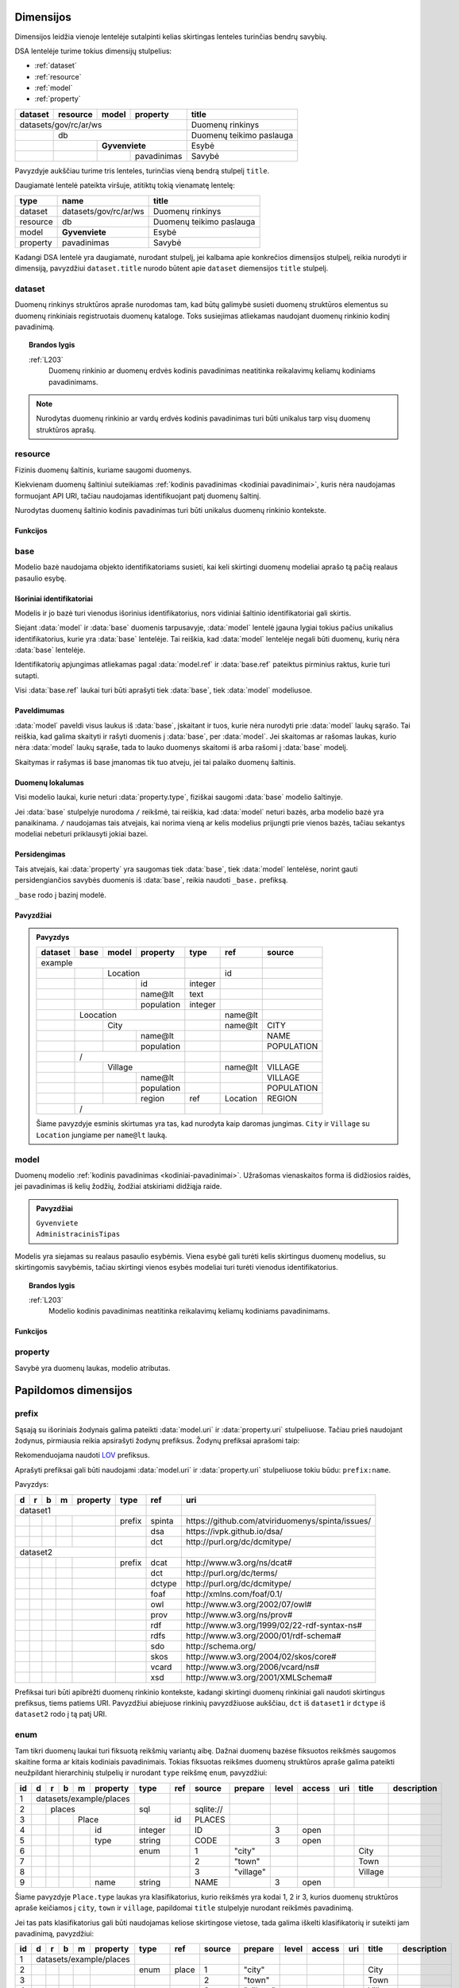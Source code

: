.. default-role:: literal
.. _dimensijos:

Dimensijos
##########

Dimensijos leidžia vienoje lentelėje sutalpinti kelias skirtingas lenteles
turinčias bendrų savybių.

DSA lentelėje turime tokius dimensijų stulpelius:

- :ref:`dataset`
- :ref:`resource`
- :ref:`model`
- :ref:`property`

======= ======== ===== ============= ============================== 
dataset resource model property      title                         
======= ======== ===== ============= ============================== 
datasets/gov/rc/ar/ws                Duomenų rinkinys
------------------------------------ ------------------------------ 
\       db                           Duomenų teikimo paslauga
------- ---------------------------- ------------------------------ 
\                **Gyvenviete**      Esybė
------- -------- ------------------- ------------------------------ 
\                      pavadinimas   Savybė
======= ======== ===== ============= ============================== 

Pavyzdyje aukščiau turime tris lenteles, turinčias vieną bendrą stulpelį
`title`.

Daugiamatė lentelė pateikta viršuje, atitiktų tokią vienamatę lentelę:

========== ===================== ============================== 
type       name                  title  
========== ===================== ============================== 
dataset    datasets/gov/rc/ar/ws Duomenų rinkinys
resource   db                    Duomenų teikimo paslauga
model      **Gyvenviete**        Esybė
property   pavadinimas           Savybė
========== ===================== ============================== 

Kadangi DSA lentelė yra daugiamatė, nurodant stulpelį, jei kalbama apie
konkrečios dimensijos stulpelį, reikia nurodyti ir dimensiją, pavyzdžiui
`dataset.title` nurodo būtent apie `dataset` diemensijos `title` stulpelį.



.. _dataset:

dataset
*******

.. module:: dataset

Duomenų rinkinys struktūros apraše nurodomas tam, kad būtų galimybė susieti
duomenų struktūros elementus su duomenų rinkiniais registruotais duomenų
kataloge. Toks susiejimas atliekamas naudojant duomenų rinkinio kodinį
pavadinimą.

.. topic:: Brandos lygis

    :ref:`L203`
        Duomenų rinkinio ar duomenų erdvės kodinis pavadinimas neatitinka
        reikalavimų keliamų kodiniams pavadinimams.

.. note::

    Nurodytas duomenų rinkinio ar vardų erdvės kodinis pavadinimas turi būti
    unikalus tarp visų duomenų struktūros aprašų.

.. seealso::

    | :ref:`ns`
    | :ref:`kodiniai-pavadinimai`

.. data:: id

    Duomenų rinkinio arba duomenų erdvės unikalus identifikatorius.

.. data:: type

    Jei nenurodyta, pagal nutylėjimą naudojama `dataset` reikšmė, kuri nurodo
    duomenų rinkinio kodinį pavadinimą nurodyta :term:`duomenų kataloge
    <duomenų katalogas>`.

    Galimos reikšmės:

    ns
        Vardų erdvė.

    dataset
        Duomenų rinkinys.

    .. admonition:: Pavyzdys

        ======= ======== ===== ============= ==== ================ 
        dataset resource model property      type title           
        ======= ======== ===== ============= ==== ================ 
        datasets/gov/rc                      ns   Registrų centras
        ------------------------------------ ---- ---------------- 
        datasets/gov/rc/ar                   ns   Adresų registras
        ------------------------------------ ---- ---------------- 
        datasets/gov/rc/ar/ws                     Duomenų teikimo paslauga
        ==================================== ==== ================ 

.. data:: ref

    Duomenų rinkinio identifikatorius duomenų kataloge. Alternatyviai, galima
    naudoti :data:`dataset.source`.

    Nenaudojamas jei :data:`dataset.type` yra `ns`.

.. data:: source

    Nuoroda į duomenų rinkinio puslapį duomenų kataloge.

    Nenaudojama, jei `dataset.type` yra `ns`.

.. data:: prepare

    Nenaudojama.

.. data:: level

    Nenaudojamas.

    Duomenų rinkinio brandos lygis yra išskaičiuojamas iš :data:`model.level`
    ir :data:`property.level`.

.. data:: access

    Prieigos lygis, naudojamas pagal nutylėjimą viesiems šios vardų erdvės
    elementams.

.. data:: title

    Duomenų rinkinio ar vardų erdvės pavadinimas.

.. data:: description

    Duomenų rinkinio ar vardų erdvės aprašymas.

.. _resource:

resource
********

.. module:: resource

Fizinis duomenų šaltinis, kuriame saugomi duomenys.

Kiekvienam duomenų šaltiniui suteikiamas :ref:`kodinis pavadinimas <kodiniai
pavadinimai>`, kuris nėra naudojamas formuojant API URI, tačiau naudojamas
identifikuojant patį duomenų šaltinį.

Nurodytas duomenų šaltinio kodinis pavadinimas turi būti unikalus duomenų
rinkinio kontekste.

.. seealso::

    :ref:`duomenu-saltiniai`

.. data:: id

    Duomenų šaltinio unikalus identifikatorius.

.. data:: type

    Duomenų šaltinio tipas. Galimos reikšmės:

    ========= ============================
    `sql`     Reliacinės duomenų bazės
    `csv`     CSV lentelės
    `json`    JSON resursai
    `xml`     XML resursai
    `wsdl`    WSDL resursai
    `soap`    SOAP resursai
    ========= ============================

.. data:: ref

    Identifikatorius, naudojamas konfiguracijoje, kurioje pateikiamas pilnas
    resurso adresas ir kiti parametrai, tokie kaip slaptažodžiai ar
    prisijungimo vardai.

    Alternatyviai resurso pilną adresą galima nurodyti :data:`resource.source`
    stulpelyje.

.. data:: source

    Pilnas resurso adresas URI formatu.

    .. warning::

        Jei duomenų šaltinis reikalauja naudotojo vardo ir slaptažodžio,
        rekomenduojama nerodyti URI struktūros apraše, vietoj to prisijungimo
        duomenis prie šaltinio pateikti atskirame konfigūraciniame faile,
        naudojant :data:`resource.ref` stulpelį.

    **dialect** [ `+` **driver** ] `://` [ **user** `:` **password** `@` ]
    **host** [ `:` **port** ] `/` **path** [ `?` **params** ]

    dialect
        Duomenų šaltinio dialektas arba protokolas, kuriuo teikiami duomenys,
        galimi variantai:

        ================ ===========================
        `postgresql`     PostgreSQL duomenų bazė.
        `mysql`          MySQL duomenų bazė.
        `mariadb`        MariaDB duomenų bazė.
        `sqlite`         SQLite duomenų bazė.
        `oracle`         Oracle duomenų bazė.
        `mssql`          Microsoft SQL Server duomenų bazė.
        `http`, `https`  Duomenų failas publikuojamas HTTP protokolu.
        ================ ===========================

    driver
        Priklauso nuo **dialect** ir nuo naudojamo duomenų agento.

    user
        Duomenų šaltinio naudotojo vardas, jei duomenų šaltinis to reikalauja.

    password
        Duomenų šaltinio slaptažodis, jei duomenų šaltinis to reikalauja.

    host
        Duomenų šaltinio serverio adresas, jei duomenų šaltinis yra
        nuotoliniame serveryje.

    port
        Nuotolinio serverio prievado numeris.

    path
        Duomenų bazės pavadinimas arba kelias iki duomenų failo.

    params
        Papildomi parametrai, priklauso nuo naudojamo **driver**.


.. data:: level

    Duomenų šaltinio :ref:`brandos lygis <level>`, vertinant tik pagal formatą,
    nežiūrint į šaltinyje esančių duomenų turinį.

.. data:: access

    Duomenų šaltinio :ref:`prieigos lygis <access>`.

    Pildyti neprivaloma, jei nurodytas, tada visoms žemesnio lygio dimensijoms,
    pagal nutylėjimą taikomas nurodytas šaltinio prieigos lygis.

.. data:: title

    Duomenų šaltinio pavadinimas.

.. data:: description

    Duomenų šaltinio aprašymas.


Funkcijos
=========

.. module:: resource

.. function:: http(method="GET", body="form")

    Papildomi parametrai, reikaling konstruojant HTTP užklausas.

    **Argumentai**

    method (vardinis)
        HTTP `methodas <mdn-http-methods_>`_.

    body (vardinis)
        HTTP užklausos perduodamų duomenų formatas.

        Galimi variantai:

        ======= =============
        `json`  Duomenys perduodami JSON formatu.
        `xml`   Duomenys perduodami XML formatu.
        `form`  Duomenys perduodami `application/x-www-form-urlencoded` arba
                `multipart/form-data` (jei formoje pateikiami failai) formatu.
        ======= =============

    .. admonition:: Pavyzdys

        ========== ===== ====== ====================== ========
        resource   type  ref    source                 prepare
        ========== ===== ====== ====================== ========
        resource1  json         \https://example.com/  
        \          param name1  NAME1                  `query("value1")`
        \                name2  NAME2                  `query("value2")`
        ========== ===== ====== ====================== ========

        Bus konstruojamas toks URI:

        .. code-block:: uri

            https://example.com/?NAME1=value1&NAME2=value2




.. _base:

base
****

.. module:: base

Modelio bazė naudojama objekto identifikatoriams susieti, kai keli skirtingi
duomenų modeliai aprašo tą pačią realaus pasaulio esybę.

.. data:: ref

    :data:`model.property` reikšmė, kurios pagalba :data:`model` objektai
    siejami su :data:`base` objektais. Jei susiejimas pagal vieną :data:`model.property`
    yra neįmanomas, galima nurodyti kelis :data:`model.property` pavadinimus
    atskirtus kableliu.

    Galima naudoti tik tuos :data:`model.property`, kurie neturi nurodyto
    :data:`property.type`, kas reiškia, kad toks pat laukas turi būti tiek
    :data:`base`, tiek :data:`model` laukų sąraše.

    Tais atvejais, kai :data:`base.ref` rodo į modelio lauką, kuris turi tipą,
    tada :data:`base.level` negali būti didesnis nei `3`, kadangi jei modelio
    laukas turi tipą, tai reiškia, kad jo duomenys nesutampa su bazės
    duomenimis ir todėl jungimas negali būti daromas.

.. data:: level

    :ref:`Brandos lygis <level>`, nurodantis modelio susiejamumą su nurodytu
    baziniu modeliu. Plačiau žiūrėti :ref:`Ryšiai tarp modelių | Brandos lygis
    <ref-level>`.

    Jei brandos lygis yra žemesnis nei `3`, tada identifikatorių siejimas nėra
    atliekamas, tokiu būdu tiesiog nurodomas semantinis susiejimas metaduomenų,
    o ne duomenų lygmenyje.

.. data:: access

    Nenaudojamas.


Išoriniai identifikatoriai
==========================

Modelis ir jo bazė turi vienodus išorinius identifikatorius, nors vidiniai
šaltinio identifikatoriai gali skirtis.

Siejant :data:`model` ir :data:`base` duomenis tarpusavyje, :data:`model`
lentelė įgauna lygiai tokius pačius unikalius identifikatorius, kurie yra
:data:`base` lentelėje. Tai reiškia, kad :data:`model` lentelėje negali būti
duomenų, kurių nėra :data:`base` lentelėje.

Identifikatorių apjungimas atliekamas pagal :data:`model.ref` ir
:data:`base.ref` pateiktus pirminius raktus, kurie turi sutapti.

Visi :data:`base.ref` laukai turi būti aprašyti tiek :data:`base`, tiek
:data:`model` modeliusoe.


Paveldimumas
============

:data:`model` paveldi visus laukus iš :data:`base`, įskaitant ir tuos, kurie
nėra nurodyti prie :data:`model` laukų sąrašo. Tai reiškia, kad galima skaityti
ir rašyti duomenis į :data:`base`, per :data:`model`. Jei skaitomas ar rašomas
laukas, kurio nėra :data:`model` laukų sąraše, tada to lauko duomenys skaitomi
iš arba rašomi į :data:`base` modelį.

Skaitymas ir rašymas iš base įmanomas tik tuo atveju, jei tai palaiko duomenų
šaltinis.


Duomenų lokalumas
=================

Visi modelio laukai, kurie neturi :data:`property.type`, fiziškai saugomi
:data:`base` modelio šaltinyje.

Jei :data:`base` stulpelyje nurodoma `/` reikšmė, tai reiškia, kad
:data:`model` neturi bazės, arba modelio bazė yra panaikinama. `/` naudojamas
tais atvejais, kai norima vieną ar kelis modelius prijungti prie vienos bazės,
tačiau sekantys modeliai nebeturi priklausyti jokiai bazei.

Persidengimas
=============

Tais atvejais, kai :data:`property` yra saugomas tiek :data:`base`, tiek
:data:`model` lentelėse, norint gauti persidengiančios savybės duomenis iš
:data:`base`, reikia naudoti `_base.` prefiksą.

`_base` rodo į bazinį modelė.


Pavyzdžiai
==========

.. admonition:: Pavyzdys

    ======== ===== ====== =========== ========= ========= ==================
    dataset  base  model  property    type      ref       source
    ======== ===== ====== =========== ========= ========= ==================
    example                                                           
    --------------------------------- --------- --------- ------------------
    \              Location                     id       
    -------- ----- ------------------ --------- --------- ------------------
    \                     id          integer
    \                     name\@lt    text
    \                     population  integer
    \        Loocation                          name\@lt 
    -------- ------------------------ --------- --------- ------------------
    \              City                         name\@lt  CITY
    -------- ----- ------------------ --------- --------- ------------------
    \                     name\@lt                        NAME
    \                     population                      POPULATION
    \        /
    -------- ------------------------ --------- --------- ------------------
    \              Village                      name\@lt  VILLAGE
    -------- ----- ------------------ --------- --------- ------------------
    \                     name\@lt                        VILLAGE
    \                     population                      POPULATION
    \                     region      ref       Location  REGION
    \        /
    ======== ======================== ========= ========= ==================

    Šiame pavyzdyje esminis skirtumas yra tas, kad nurodyta kaip daromas jungimas.
    `City` ir `Village` su `Location` jungiame per `name\@lt` lauką.


.. .. _duomenų-modelis:
.. _model:

model
*****

.. module:: model

Duomenų modelio :ref:`kodinis pavadinimas <kodiniai-pavadinimai>`. Užrašomas
vienaskaitos forma iš didžiosios raidės, jei pavadinimas iš kelių žodžių,
žodžiai atskiriami didžiąja raide.

.. admonition:: Pavyzdžiai

    | `Gyvenviete`
    | `AdministracinisTipas`

Modelis yra siejamas su realaus pasaulio esybėmis. Viena esybė gali turėti
kelis skirtingus duomenų modelius, su skirtingomis savybėmis, tačiau skirtingi
vienos esybės modeliai turi turėti vienodus identifikatorius.

.. topic:: Brandos lygis

    :ref:`L203`
        Modelio kodinis pavadinimas neatitinka reikalavimų keliamų kodiniams
        pavadinimams.

.. data:: type

    .. versionchanged:: 0.2

        Nuo 0.2 versijos nurodo modelio bazę.

    Nurodo modelio bazę arba esybę, kurios pagalba skirtingiems modeliams
    suteikiami vienodi identifikatoriai.

    Jei nurodyta modelio bazė, :data:`model.ref` nurodytas pirminis raktas turi
    sutapti su bazinio modelio pirminiu raktu.

    Taip pat turi sutapti ir modelio savybės su baziniu modeliu. Tačiau modelis
    gali turėti ir papildomų savybių, kurių nėra baziniame modelyje.
    Vienintelis privalomas reikalavimas yra pirminio rakto susiejimas, kad
    modelis ir bazinis modelis turėtu vienodus identifikatorius.

    .. topic:: Brandos lygis

        :ref:`L103`
            Modelis yra susietas su bazinio registro esybe metaduomenų
            lygmeniu, tačiau nėra tokio identifikatoriaus kuris leistu susieti
            ir pačius duomenis.

        :ref:`L209`
            Modelis nėra susietas su baziniame registre apibrėžta esybe.

    .. admonition:: Pavyzdys

        **Duomenų modelis**

        .. mermaid::
        
           classDiagram
        
             class ns1Gyvenviete["ns1:Gyvenviete"]
             class ns2Gyvenviete["ns2:Gyvenviete"]
             class Location["locn:Location"] {
               + code: integer [1..1]
               + name: text [1..1]
             }
             ns1Gyvenviete --|> Location
             ns2Gyvenviete --|> Location

        |

        **Struktūros aprašas**

        ======= ===== ======== ================== ====
        dataset model property type               ref
        ======= ===== ======== ================== ====
        locn                                     
        ---------------------- ------------------ ----
        \       **Location**                      code
        ------- -------------- ------------------ ----
        \             code     integer           
        \             name\@en string            
        ns1                                      
        ---------------------- ------------------ ----
        \       **Gyvenviete** **/locn/Location** code
        ------- -------------- ------------------ ----
        \             code     integer           
        \             name\@lt string            
        ns2                                      
        ---------------------- ------------------ ----
        \       **Gyvenviete** **/locn/Location** code
        ------- -------------- ------------------ ----
        \             code     integer           
        \             name\@lt string            
        ======= ===== ======== ================== ====

        Pavyzdyje turime tris modelius iš skirtingų duomenų rinkinių,
        `ns1:Gyvenviete` ir `ns2:Gyvenviete` nurodo `locn:Location` kaip šių
        modelių bazę, tai reiškia, kad visi trys modeliai realiame pasaulyje
        yra viena esybė, turinti vienodus identifikatorius skirtinguose
        modeliuose.

.. data:: ref

    Kableliu atskirtas sąrašas :data:`model.property` duomenų laukų pavadinimų,
    kurie kartu unikaliai identifikuoja vieną duomenų eilutę (pirminis lentelės
    raktas arba identifikatorius).

    Jei nurodytas :data:`model.type`, pirminis raktas būtinai turi sutapti su
    :data:`model.type` pirminiu raktu.

    Jei modelio objektą unikaliai identifikuoja keli duomenų laukai,
    :data:`model.ref` stulpelyje galima nurodyti kelis duomenų laukus atskirtus
    kableliu.

    .. topic:: Brandos lygis

        :ref:`L003`
            Nenurodytas objekto identifikatorius.

        :ref:`L104`
            Nurodytas objekto identifikatorius nėra unikalus, turi
            pasikartojančių reikšmių.

        :ref:`L204`
            Nurodytas objekto identifikatorius yra unikalus, tačiau
            nepatikimas, kadangi nurodytas duomenų laukas, kuris gali keistis,
            tarkime pavadinimas.

        :ref:`L301`
            Nurodytas objekto identifikatorius yra patikimas, tačiau nėra
            siejamas su globaliu objekto identifikatoriumi.

.. data:: source

    Modelio duomenų šaltinis, vieta ar pavadinimas fiziniame duomenų modelyje.

    Kas įrašoma į šį stulpelį priklauso nuo duomenų šaltinio :data:`resource.type`.

    SQL atveju, tai bus lentelės pavadinimas, XML atveju - XPath išraiška, JSON
    atveju - JSONPath išraiška, skirtingi duomenų šaltiniai gali naudoti
    skirtingą sintaksę vietai (kur fiziškai saugomi duomenys) apibūdinti.

    Jei duomenys publikuojami :ref:`vidinėje saugykloje <internal-backend>`,
    :data:`model.source` pildyti nereikia, kadangi vidinės saugyklos fizinio ir
    loginio modelio pavadinimai yra tokie patys.

    .. topic:: Brandos lygis

        :ref:`L004`
            Nenurodytas modelio duomenų šaltinis :data:`model.source` ir duomenys nėra
            publikuojami :ref:`vidinėje saugykloje <internal-backend>`.

.. data:: prepare

    Formulė skirta duomenų filtravimui ir paruošimui, iš dalies priklauso nuo
    :data:`resource.type`.

    .. seealso::

        | :ref:`formulės`
        | :ref:`duomenų-atranka`


.. data:: level

    Modelio :ref:`brandos lygis <level>`, nusakantis pačio modelio brandos
    lygį, pavyzdžiui ar nurodytas pirminis raktas, ar modelio pavadinimas
    atitinka kodiniams pavadinimams keliamus reikalavimus.

    .. seealso::

        :ref:`ref-level`

.. data:: access

    Modeliui priklausančių laukų :ref:`prieigos lygis <access>`.

    Modelio prieigos lygis yra išskaičiuojamas iš modeliui priskirtų duomenų laukų, imant didžiausią prieigos lygmenį nurodytą prie duomenų lauko. Pavyzdžiui, jei bent vienas duomenų laukas turi aukščiausią `open` prieigos lygmenį, tada ir viso modelio prieigos lygis tampa `open`.

    .. seealso::

        :ref:`access`

.. data:: uri

    Sąsaja su OWL_, RDFS_ ontologijomis ar SKOS_ kontroliuojamais žodynais.

    Jei nenurodyta, generuojamas pavadinimas pagal tokį šabloną:

    `https://data.gov.lt/id/` **dataset** `/` **model**

    .. admonition:: Pavyzdys

        ::

            https://data.gov.lt/id/datasets/gov/rc/ar/ws/Location

    Struktūros apraše galima nurodyti automatiškai generuojamus URI.

    .. admonition:: Pavyzdys

        ======= ===== ================ ================== ==== ============ 
        dataset model property         type               ref  uri        
        ======= ===== ================ ================== ==== ============
        adresai                                                            
        ------------------------------ ------------------ ---- ------------
        \                              prefix             ar   \https://data.gov.lt/id/adresai/
        \       **Location**                              code             
        ------- ---------------------- ------------------ ---- ------------
        \             code             integer                 ar:code     
        \             name\@en         string                  ar:name     
        datasets/gov/ivpk/dp/api                                           
        ------------------------------ ------------------ ---- ------------
        \                              prefix             ar   \https://data.gov.lt/id/adresai/
        \       **Gyvenviete**                            code ar:Location 
        ------- ---------------------- ------------------ ---- ------------
        \             code             integer                 ar:code     
        \             name\@lt         string                  ar:name
        ======= ===== ================ ================== ==== ============

        Šiame pavyzdyje `ar:Location` yra URI, kuris yra automatiškai
        generuojamas `adresai` duomenų rinkinyje.

    .. seealso::

        :ref:`vocab`

.. data:: title

    Trumpas modelio pavadinimas pirmas žodis iš didžiosios raidės, pavadinimo
    gale taško nereikia.

    Pavadinime nereikia kartoti duomenų rinkinio pavadinimo. Modelio
    pavadinimas rašomas duomenų rinkinio kontekste.

.. data:: description

    Modelio aprašymas.

.. data:: property

    Modeliui priklausantis duomenų laukas.


Funkcijos
=========

.. module:: model

.. function:: distinct()

    Jei :data:`model.ref` pirminis raktas nėra unikalus ir norma panaikinti
    besidubliuojančias reikšmes, galima nurodyti `distinct()` funkciją, kuri
    panaidins objktus su besidubliuojančiais pirminiais raktais.

    .. admonition:: Pavyzdys

        Turint tokius duomenis duomenų šaltinyje:

        ========= ==========
        CITY      COUNTRY
        ========= ==========
        Vilnius   Lithuania
        Kaunas    Lithuania
        ========= ==========

        Ir struktūros aprašą, kuriame `COUNTY` aprašytas, kaip atskiras
        modelis:

        ====== =========  ======== ============= ======== ============= ======= ========
        model  property   type     ref           source   prepare       level   access
        ====== =========  ======== ============= ======== ============= ======= ========
        **Country**                name\@en      CITIES   `distinct()`  4      
        ----------------  -------- ------------- -------- ------------- ------- --------
        \      name\@en   string                 COUNTRY                4       open
        **City**                   name\@en      CITIES                 4      
        ----------------  -------- ------------- -------- ------------- ------- --------
        \      name\@en   string                 CITY                   4       open
        \      country    ref      **Country**   COUNTRY                3       open
        ====== =========  ======== ============= ======== ============= ======= ========

        `distinct()` funkcija panaikina besidubliuojančius objektus ir grąžina
        tik vieną šalį.

.. .. _savybė:
.. _property:

property
********

.. module:: property

Savybė yra duomenų laukas, modelio atributas.

.. data:: source

    Duomenų lauko pavadinimas šaltinyje. Prasmė priklauso nuo
    :data:`resource.type`.

.. data:: prepare

    Formulė skirta duomenų tikrinimui ir transformavimui arba statinės reikšmės
    pateikimui.

.. data:: type

    Nurodomas loginis duomenų tipas. Dėl galimų tipų sąrašo žiūrėti
    :ref:`duomenų-tipai`.

    Loginis duomenų tipas yra toks tipas, kurį tikitės gauti publikuojant
    duomenis per API. Loginis tipas gali skirtis nuo duomenų šaltinio tipo.

    Visi duomenų tipai gali turėti tokius parametrus:

    - `required` - nurodo, kad šis duomenų laukas yra privalomas, tai reiškia,
      kad šio duomenų lauko reikšmė visada turi būti pateikta. Pagal nutylėjimą
      visi modelio duomenų laukai yra neprivalomi.

    Kai kurie duomenų tipai, gali turėti konkrečiam duomenų tipui pateikiamus
    papildomus parametrus, tokie parametrai nurodomi skliausteliuose.

    Dupmenų tipų pavyzdžiai:

    - `integer`

    - `integer required`

    - `geometry`

    - `geometry(linestringm, 3345) required`

.. data:: ref

    Priklauso nuo `property.type`, nurodo matavimo vienetus, laiko ar vietos
    tikslumą, :ref:`klasifikatorių <enum>` arba :ref:`ryšį su kitais modeliais
    <ryšiai>`. Ką tiksliai reiškia šis laukas, patikslinta skyrelyje
    :ref:`duomenų-tipai`.

.. data:: level

    Nurodo duomenų lauko brandos lygį. Žiūrėti :ref:`level`.

.. data:: access

    Nurodo prieigos prie duomenų lygį. Žiūrėti skyrių :ref:`access`.

.. data:: uri

    Sąsaja su išoriniu žodynu. Žiūrėti :ref:`vocab`.

.. data:: title

    Duomenų lauko pavadinimas. Šis pavadinimas yra skirtas skaityti žmonėms
    ir bus rodomas duomenų laukų sąrašuose ir antraštėse. Jei nenurodyta, bus
    naudojamas :data:`property` kodinis pavadinimas.

.. data:: description

    Duomenų lauko aprašymas.

.. data:: enum

    Žiūrėti :ref:`enum`.


.. _papildomos-dimensijos:

Papildomos dimensijos
#####################

.. .. _išorinių-žodynų-prefiksai:
.. _prefix:

prefix
******

.. module:: prefix

Sąsają su išoriniais žodynais galima pateikti :data:`model.uri` ir
:data:`property.uri` stulpeliuose. Tačiau prieš naudojant žodynus, pirmiausia
reikia apsirašyti žodynų prefiksus. Žodynų prefiksai aprašomi taip:


.. data:: ref

    Prefikso pavadinimas.

    Rekomenduojama naudoti prefix.cc_ paslaugą URI prefiksų pavadinimams.

.. data:: uri

    Išorinio žodyno URI.

.. data:: title

    Prefikso antraštė.

.. data:: description

    Prefikso aprašymas.

Rekomenduojama naudoti LOV_ prefiksus.

.. _LOV: https://lov.linkeddata.es/dataset/lov/

Aprašyti prefiksai gali būti naudojami :data:`model.uri` ir :data:`property.uri`
stulpeliuose tokiu būdu: `prefix:name`.

Pavyzdys:

== == == == ============ ======== ========= ====================================================
d  r  b  m  property     type     ref       uri                                                 
== == == == ============ ======== ========= ====================================================
dataset1                                                                                        
------------------------ -------- --------- ----------------------------------------------------
\                        prefix   spinta    \https://github.com/atviriduomenys/spinta/issues/
\                                 dsa       \https://ivpk.github.io/dsa/
\                                 dct       \http://purl.org/dc/dcmitype/
dataset2                                                                                        
------------------------ -------- --------- ----------------------------------------------------
\                        prefix   dcat      \http://www.w3.org/ns/dcat#
\                                 dct       \http://purl.org/dc/terms/
\                                 dctype    \http://purl.org/dc/dcmitype/
\                                 foaf      \http://xmlns.com/foaf/0.1/
\                                 owl       \http://www.w3.org/2002/07/owl#
\                                 prov      \http://www.w3.org/ns/prov#
\                                 rdf       \http://www.w3.org/1999/02/22-rdf-syntax-ns#
\                                 rdfs      \http://www.w3.org/2000/01/rdf-schema#
\                                 sdo       \http://schema.org/
\                                 skos      \http://www.w3.org/2004/02/skos/core#
\                                 vcard     \http://www.w3.org/2006/vcard/ns#
\                                 xsd       \http://www.w3.org/2001/XMLSchema#
== == == == ============ ======== ========= ====================================================

Prefiksai turi būti apibrėžti duomenų rinkinio kontekste, kadangi skirtingi
duomenų rinkiniai gali naudoti skirtingus prefiksus, tiems patiems URI.
Pavyzdžiui abiejuose rinkinių pavyzdžiuose aukščiau, `dct` iš `dataset1` ir
`dctype` iš `dataset2` rodo į tą patį URI.


.. _enum:

enum
****

.. module:: enum

.. _Categorical data: https://pandas.pydata.org/pandas-docs/stable/user_guide/categorical.html

Tam tikri duomenų laukai turi fiksuotą reikšmių variantų aibę. Dažnai duomenų
bazėse fiksuotos reikšmės saugomos skaitine forma ar kitais kodiniais
pavadinimais. Tokias fiksuotas reikšmes duomenų struktūros apraše galima
pateikti neužpildant hierarchinių stulpelių ir nurodant `type` reikšmę
`enum`, pavyzdžiui:

+----+---+---+---+---+----------+---------+-----+-----------+-----------+-------+--------+-----+---------+-------------+
| id | d | r | b | m | property | type    | ref | source    | prepare   | level | access | uri | title   | description |
+====+===+===+===+===+==========+=========+=====+===========+===========+=======+========+=====+=========+=============+
|  1 | datasets/example/places  |         |     |           |           |       |        |     |         |             |
+----+---+---+---+---+----------+---------+-----+-----------+-----------+-------+--------+-----+---------+-------------+
|  2 |   | places               | sql     |     | sqlite:// |           |       |        |     |         |             |
+----+---+---+---+---+----------+---------+-----+-----------+-----------+-------+--------+-----+---------+-------------+
|  3 |   |   |   | Place        |         | id  | PLACES    |           |       |        |     |         |             |
+----+---+---+---+---+----------+---------+-----+-----------+-----------+-------+--------+-----+---------+-------------+
|  4 |   |   |   |   | id       | integer |     | ID        |           | 3     | open   |     |         |             |
+----+---+---+---+---+----------+---------+-----+-----------+-----------+-------+--------+-----+---------+-------------+
|  5 |   |   |   |   | type     | string  |     | CODE      |           | 3     | open   |     |         |             |
+----+---+---+---+---+----------+---------+-----+-----------+-----------+-------+--------+-----+---------+-------------+
|  6 |   |   |   |   |          | enum    |     | 1         | "city"    |       |        |     | City    |             |
+----+---+---+---+---+----------+---------+-----+-----------+-----------+-------+--------+-----+---------+-------------+
|  7 |   |   |   |   |          |         |     | 2         | "town"    |       |        |     | Town    |             |
+----+---+---+---+---+----------+---------+-----+-----------+-----------+-------+--------+-----+---------+-------------+
|  8 |   |   |   |   |          |         |     | 3         | "village" |       |        |     | Village |             |
+----+---+---+---+---+----------+---------+-----+-----------+-----------+-------+--------+-----+---------+-------------+
|  9 |   |   |   |   | name     | string  |     | NAME      |           | 3     | open   |     |         |             |
+----+---+---+---+---+----------+---------+-----+-----------+-----------+-------+--------+-----+---------+-------------+

Šiame pavyzdyje `Place.type` laukas yra klasifikatorius, kurio reikšmės yra
kodai 1, 2 ir 3, kurios duomenų struktūros apraše keičiamos į `city`, `town`
ir `village`, papildomai `title` stulpelyje nurodant reikšmės pavadinimą.

Jei tas pats klasifikatorius gali būti naudojamas keliose skirtingose vietose,
tada galima iškelti klasifikatorių ir suteikti jam pavadinimą, pavyzdžiui:

+----+---+---+---+---+----------+---------+---------+-----------+---------------+-------+--------+-----+---------+-------------+
| id | d | r | b | m | property | type    | ref     | source    | prepare       | level | access | uri | title   | description |
+====+===+===+===+===+==========+=========+=========+===========+===============+=======+========+=====+=========+=============+
|  1 | datasets/example/places  |         |         |           |               |       |        |     |         |             |
+----+---+---+---+---+----------+---------+---------+-----------+---------------+-------+--------+-----+---------+-------------+
|  2 |   |   |   |   |          | enum    | place   | 1         | "city"        |       |        |     | City    |             |
+----+---+---+---+---+----------+---------+---------+-----------+---------------+-------+--------+-----+---------+-------------+
|  3 |   |   |   |   |          |         |         | 2         | "town"        |       |        |     | Town    |             |
+----+---+---+---+---+----------+---------+---------+-----------+---------------+-------+--------+-----+---------+-------------+
|  4 |   |   |   |   |          |         |         | 3         | "village"     |       |        |     | Village |             |
+----+---+---+---+---+----------+---------+---------+-----------+---------------+-------+--------+-----+---------+-------------+
|  5 |   | places               | sql     |         | sqlite:// |               |       |        |     |         |             |
+----+---+---+---+---+----------+---------+---------+-----------+---------------+-------+--------+-----+---------+-------------+
|  6 |   |   |   | Place        |         | id      | PLACES    |               |       |        |     |         |             |
+----+---+---+---+---+----------+---------+---------+-----------+---------------+-------+--------+-----+---------+-------------+
|  7 |   |   |   |   | id       | integer |         | ID        |               | 3     | open   |     |         |             |
+----+---+---+---+---+----------+---------+---------+-----------+---------------+-------+--------+-----+---------+-------------+
|  8 |   |   |   |   | type     | string  | place   | CODE      |               | 3     | open   |     |         |             |
+----+---+---+---+---+----------+---------+---------+-----------+---------------+-------+--------+-----+---------+-------------+
|  9 |   |   |   |   | name     | string  |         | NAME      |               | 3     | open   |     |         |             |
+----+---+---+---+---+----------+---------+---------+-----------+---------------+-------+--------+-----+---------+-------------+

Šiuo atveju, klasifikatoriui buvo suteiktas pavadinimas `place` įrašytas
`enum.ref` stulpelyje, 2-oje eilutėje. O `Place.type` laukui, `property.ref`
stulpelyje nurodyta, kad šis laukas naudoja vardinį `place` klasifikatorių.


.. data:: ref

    Pasirinkimų sąrašo pavadinimas.

.. data:: source

    Pateikiama originali reikšmė, taip kaip ji saugoma duomenų šaltinyje.
    Pateiktos reikšmės turi būti unikalios ir negali kartotis.

    Jei pageidaujama aprašyti tuščią šaltinio reikšmę, tada
    :data:`property.prepare` celėje reikia nurodyti formulę, kuri tuščią
    reikšmę pakeičia, į kokią nors kitą. Formulės pavyzdys:

    .. code-block:: python

        swap('', '-')

.. data:: prepare

    Pateikiama reikšmė, tokia kuri bus naudojama atveriant duomenis.
    :data:`model.prepare` filtruose taip pat bus naudojama būtent ši
    reikšmė.

    `enum.prepare` reikšmės gali kartotis, tokiu būdu, kelios skirtingos
    `enum.source` reikšmės bus susietos su viena `enum.prepare` reikšme.

.. data:: level

    Nurodo klasifikatoriaus sąvokos brandos lygį. Žiūrėti :ref:`level`.




.. data:: access

    Klasifikatoriams galima nurodyti skirtingas prieigos teises, tokiu
    atveju, naudotojas turintis `open` prieigą matys tik tuos duomenis,
    kurių klasifikatorių reikšmės turi `open` prieigos teises, visi kiti bus
    išfiltruoti.

.. data:: uri

    Sąsaja su išoriniu žodynu, pateikiant `skos:Concept` URI. Žiūrėti :ref:`vocab`.

.. data:: title

    Fiksuotos reikšmės pavadinimas.

.. data:: description

    Fiksuotos reikšmės aprašymas.

Pagal nutylėjimą, jei :data:`property.prepare` yra tuščias ir :data:`property`
turi :ref:`enum` sąrašą, tada jei šaltinis turi neaprašytą reikšmę, turėtų
būti fiksuojama klaida.

Jei yra poreikis fiksuoti tik tam tikras reikšmes, o visas kitas palikti tokias,
kokios yra šaltinyje, tada :data:`property.prepare` stulpelyje reikia įrašyti
`self.choose(self)`.


.. _param:

param
*****

.. module:: param

Parametrai leidžia iškelti tam tikras duomenų paruošimo operacijas į parametrus
kurie gali būti naudojami :ref:`dimensijos`, kurioje apibrėžtas parametras
kontekste. Parametrai gali gražinti :term:`iteratorius`, kurių pagalba galima
dinamiškai kartoti :data:`resource` duomenų skaitymą, panaudojant aprašytus
parametrus. Taip pat parametrų pagalba galima sudaryti reikšmių sąrašus, kurių
pagalba galima kartoti :data:`resource` su kiekviena reikšme.

Parametrai dažniausiai naudojami žemesnio brandos lygio duomenų šaltiniams
aprašyti, o taip pat API atvejais, kai duomenys atiduodami dinamiškai.

Parametrai aprašomi pasitelkiant papildomą :ref:`param` dimensiją.

=== === === ============ ========= ======================= ============================= ======================= 
d   r   m   property     type      ref                     source                        prepare                
=== === === ============ ========= ======================= ============================= ======================= 
datasets/example/cities
------------------------ --------- ----------------------- ----------------------------- ----------------------- 
\   places               csv                               \https://example.com/{}.csv                          
--- -------------------- --------- ----------------------- ----------------------------- ----------------------- 
\       **Country**                id                      countries                                            
--- --- ---------------- --------- ----------------------- ----------------------------- ----------------------- 
\           code         string                            CODE                                                 
\           title        string                            TITLE                                                
\       **City**                   country, title          cities/{code}
--- --- ---------------- --------- ----------------------- ----------------------------- ----------------------- 
\                        param     code                    **Country**                   read().code           
\           country      ref       **Country**             code                          param()
\           title        string                            TITLE                                                
=== === === ============ ========= ======================= ============================= ======================= 

.. data:: ref

    Parametro :term:`kodinis pavadinimas`.

.. data:: prepare

    Formulė, kuri grąžina sąrašą reikšmių aprašomam parametrui.

.. data:: source

    Nurodoma parametro reikšmė šaltinyje, kuri yra pateikiama kaip pirmas
    :data:`param.prepare` funkcijos argumentas.

    Jei :data:`param.prepare` nenurodyta jokia formulė, tada bus naudojam
    konstanta nurodyta :data:`param.source` stulpelyje.

    .. admonition:: Pavyzdys

        Jei :data:`param.prepare` pateikta formulė :func:`param.read`, o
        :data:`param.source` nurodyta `Country`, tai formulė bus iškviesta kaip
        `read("Country")`.

Jei parametro reikšmė yra :term:`iteratorius`, tada :term:`dimensija`, kurios
kontekste yra aprašytas :ref:`parametras <param>` yra kartojama tiek kartų,
kiek reikšmių grąžina :term:`iteratorius`.

Jei yra keli :ref:`param` grąžinantys :term:`iteratorius`, tada iš
visų :term:`iteratorių <iteratorius>` sudaroma `Dekarto sandauga`_ ir
:data:`resource` dimensija vykdoma su kiekviena sandaugos rezultato reikšme.

.. _Dekarto sandauga: https://lt.wikipedia.org/wiki/Dekarto_sandauga

Jei sekančioje :term:`DSA` eilutėje, einančioje po eilutės, kurioje aprašytas
:ref:`param`, nenurodytas :data:`type` ir neužpildytas joks kitas
:term:`dimensijos <dimensija>` stulpelis, tada parametras tampa
:term:`iteratoriumi <iteratorius>`, kurio reikšmių sąrašą sudaro sekančiose
eilutėse patektos :data:`source` ir :data:`prepare` reikšmės. Pavyzdžiui
anksčiau pateiktą pavyzdį galima būtų perdaryti taip:

======== ========= ====== ========= ======= =============== ============================= ================= 
dataset  resource  model  property  type    ref             source                        prepare          
======== ========= ====== ========= ======= =============== ============================= ================= 
datasets/example/cities                                                                            
----------------------------------- ------- --------------- ----------------------------- ----------------- 
\        places                     csv                     \https://example.com/{}.csv                    
-------- -------------------------- ------- --------------- ----------------------------- ----------------- 
\                  **Country**              id              countries                                      
-------- --------- ---------------- ------- --------------- ----------------------------- ----------------- 
\                         code      string                  CODE                                           
\                         title     string                  TITLE                                          
\                  **City**                 country, title  cities/{country}                               
-------- --------- ---------------- ------- --------------- ----------------------------- ----------------- 
\                                   param   country         lt
\                                                           lv
\                                                           ee
\                         country   ref     **Country**                                   `param(country)`
\                         title     string                  TITLE                                          
======== ========= ====== ========= ======= =============== ============================= ================= 

Šiame pavyzdyje, parametras `country` grąžins tris šalies kodus: lt, lv ir
ee, kurie bus panaudojami `cities/{country}` pavadinime, pakeičiant
`{country}` dalį.

:ref:`param` reikšmės pasiekiamos naudojant pavadinimą įrašytą
:data:`param.ref` stulpelyje. Pavyzdžiui, jei :data:`param.ref` stulpelyje
įrašyta `x`, tada `x` parametro reikšmę galima gauti taip:

source
    `{x}`.

prepare
    `x` arba `param(x)`.

Funkcijos
=========

Parametrų generavimui galima naudoti tokias formules:

.. module:: param

.. function:: read(model)

    Sukuriama priklausomybė nuo kito modelio, skaitomi duomenys iš kito modelio
    ir su kiekvienu objektu, kreipiamasi į :data:`resource.source`, panaudojant
    nuskaitytą objektą kaip parametrą formuojant šaltinio užklausą.

.. function:: range(stop)

    Sveikų skaičių generavimas nuo 0 iki `stop`, `stop` neįeina.

.. function:: range(start, stop)
    :noindex:

    Sveikų skaičių generavimas nuo `start` iki `stop`, `stop` neįeina.

.. function:: path(name, value)

    Parametras pateikia URI path dalies parametrą.

    :data:`resource.source` URI path parametrų vieta pateikiama `{}` skliaustų
    viduje, pavyzdžiui `/cities/{id}` nurodytas parametras `id`.

    Funkcija gali būti iškviestai tokiais būdais:

    - `path(value)`
    - `path(name, value)`

    **Argumentai**

    name
        Parametro pavadinimas nurodytas `{}` riestinių skliaustelių viduje. Jei
        nenurodyta, tada naudojamas :data:`param.source`, jei šis nenurodytas,
        tada naudojamas :data:`param.ref` pavadinimas.

    value
        Parametro reikšmė, gali būti statinė arba dinaminė.

    .. admonition:: Pavyzdys

        ========== ===== ====== ================ ========
        resource   type  ref    source           prepare
        ========== ===== ====== ================ ========
        resource1  json         \/cities/{id}/   
        \          param id                      `path(42)`
        ========== ===== ====== ================ ========

        Bus konstruojamas toks URI:

        .. code-block:: uri

            /cities/42/


.. function:: query(name, value)

    Parametras pateikia URI query dalies parametrą.

    Jei :data:`resource.source` jau turi query parametrus, jei bus papildyti
    arba perrašyti.

    **Argumentai**

    name
        Nurodo URI query parametro pavadinimą, nurodomas :data:`param.source`
        stulpelyje.

    value
        URI query paramtro reikšmė.

    .. admonition:: Pavyzdys

        ========== ===== ====== ====================== ========
        resource   type  ref    source                 prepare
        ========== ===== ====== ====================== ========
        resource1  json         \https://example.com/  
        \          param name1  NAME1                  `query("value1")`
        \                name2  NAME2                  `query("value2")`
        ========== ===== ====== ====================== ========

        Bus konstruojamas toks URI:

        .. code-block:: uri

            https://example.com/?NAME1=value1&NAME2=value2


.. function:: header(name, value)

    Parametras pateikiamas, kaip HTTP antraštė.

    **Argumentai**

    name
        Nurodo HTTP antraštės pavadinimą, nurodomas :data:`param.source`
        stulpelyje.

    value
        HTTP antraštės reikšmė.

    .. admonition:: Pavyzdys

        ========== ===== ====== ====================== ========
        resource   type  ref    source                 prepare
        ========== ===== ====== ====================== ========
        resource1  json         \https://example.com/  
        \          param name1  X-Name1                `header("value1")`
        \                name2  X-Name2                `header("value2")`
        ========== ===== ====== ====================== ========

        Bus konstruojama tokia HTTP užklausa:

        .. code-block:: http

            GET / HTTP/1.1
            X-Name1: value1
            X-Name2: value2


.. function:: body(name, value, parent, type)

    Generuoja XML, JSON ar kito formato dokumentą, kuris pateikiamas HTTP
    užklausos metu.

    **Argumentai**

    name
        JSONPath_ arba XPath_ išraiška, priklauso nuoo :data:`resource.prapare`
        nurodytos :func:`resource.http` `body` tipo.

        Nurodoma :data:`param.source` stulpelyje.

    value
        Reikšmė suteikiama `name` elementui http užklausos struktūroje.

    parent (neprivalomas)
        Parametro pavadinimas, kurio pagrindu konstruojamas naujas dokumentas.

    type (neprivalomas, vardinis)
        Naudojamas konstruojant naują dokumentą, jei nurodytas, kiti argumentai
        turi būti nepateikti.

    .. admonition:: Pavyzdys (JSON)

        ========== ===== ====== ====================== ========
        resource   type  ref    source                 prepare
        ========== ===== ====== ====================== ========
        resource1  json         \https://example.com/  `http(body: json)`
        \          param name1  NAME1                  `body("value1")`
        \                name2  NAME2                  `body("value2")`
        \                name3  NESTED.NAME3           `body("value3")`
        \                name4  ARRAY[].NAME4          `body("value4")`
        \                name5  MATRIX[]               `body()`
        \                       MATRIX[][]             `body("value5")`
        \                       MATRIX[]               `body()`
        \                       MATRIX[][]             `body("value6")`
        \                       MATRIX[][]             `body("value7")`
        ========== ===== ====== ====================== ========

        .. code-block:: json

            {
                "NAME1": "value1",
                "NAME2": "value2",
                "NESTED": {
                    "NAME3": "value3",
                },
                "ARRAY": [
                    {"NAME4": "value4"}
                ],
                "MATRIX": [
                    ["value5"],
                    ["value6", "value7"]
                ]
            }

    .. admonition:: Pavyzdys (XML)

        ========== ===== ====== ====================== ========
        resource   type  ref    source                 prepare
        ========== ===== ====== ====================== ========
        resource1  json         \https://example.com/  `http(body: xml)`
        \          param name1  DATA/\@NAME1           `body("value1")`
        \                name2  DATA/NAME2             `body("value2")`
        \                name3  DATA/NESTED/NAME3      `body("value3")`
        \                name4  DATA/ARRAY/NAME4       `body("value4")`
        \                name5  DATA/ARRAY/NAME4       `body("value5")`
        ========== ===== ====== ====================== ========

        .. code-block:: xml

            <?xml version="1.0" encoding="utf-8"?>
            <DATA NAME1="value1">
                <NAME2>value2</NAME2>
                <NESTED>
                    <NAME3>value3</NAME3>
                </NESTED>
                <ARRAY>
                    <NAME4>value4</NAME4>
                    <NAME4>value5</NAME4>
                </ARRAY>
            </DATA>

    .. admonition:: Pavyzdys (maišytas)

        ========== ===== ====== ====================== ========
        resource   type  ref    source                 prepare
        ========== ===== ====== ====================== ========
        resource1  json         \https://example.com/  `http(body: xml)`
        \          param name1  DATA/\@NAME1           `body("value1")`
        \                name2  DATA/NAME2             `body(name3)`
        \                name3                         `body(type: json)`
        \                name4  NAME4                  `body("value4", name3)`
        \                name5  NAME5                  `body("value5", name3)`
        ========== ===== ====== ====================== ========

        .. code-block:: xml

            <?xml version="1.0" encoding="utf-8"?>
            <DATA NAME1="value1">
                <NAME2><![CDATA[
                    {
                        "NAME4": "value4",
                        "NAME5": "value5"
                    }
                ]]></NAME2>
            </DATA>

Jei užpildytas :data:`param.source` stulpelis, tada :data:`param.prepare`
stulpelyje galima naudoti filtrą nurodyto :data:`param.source` modelio duomenims
filtruoti, o naudojant parametrus galima nurodyti ir modelio laukų pavadinimus,
pavyzdžiui:

source
    `{x.field}`.

prepare
    `x.field` arba `param(x).field`.


.. _switch:

switch
******

.. module:: switch

Tam tikrais atvejais duomenis tenka normalizuoti parenkant tam tikrą reikšmę jei
tenkinama nurodyta sąlyga. Tokias situacijas galima aprašyti pasitelkiant
:data:`switch` dimensiją.

.. data:: switch.source

    Reikšmė, kuri bus atveriama.

.. data:: switch.prepare

    Sąlyga, naudojant einamojo modelio laukus. Jei sąlyga tenkinama, tada
    laukui priskiriama :data:`switch.source` reikšmė. Jei sąlyga
    netenkinama, tada bandoma tikrinti sekančią sąlygą. Parenkama ta
    reikšmė, kurios pirmoji sąlyga tenkinama.

    Jei :data:`switch.prepare` yra tuščias, tada sąlyga visada teigiama ir
    visada grąžinama :data:`switch.source` reikšmė.


.. _comment:

comment
*******

.. module:: comment

Dirbant su :term:`DSA` yra galimybė komentuoti eilutes, naudojant papildomą
:data:`comment` dimensiją, kurią galima naudoti bet kurios kitos dimensijos
kontekste.


.. data:: id

    Komentaro numeris.

.. data:: ref

    Komentuojamo vieno ar kelių kableliu atskirtų :data:`property`
    pavadinimai. Galima nurodyti ne tik stulpelio pavadinimą, bet ir
    dimensiją.

.. data:: source

    Komentaro autorius.

.. data:: prepare

    Keitimo pasiūlymas, naudojant `create()`, `update` ir `delete()` funkcijas. Pavyzdžiui::

        update(property: "pavadinimas@lt", type: "text")

    Šiuo atveju nurodoma, kad siūloma keisti `property` pavadnimą į
    `pavadinimas@lt`, o `type` į `text`.

.. data:: level

    Nurodoma, kad patenkinus keitimo siūlymą, kuris nurodytas
    :data:`comment.prepare` stulplyje, komentuojamai eilutei gali būti
    suteiktas nurodytas brandos lygis.

.. data:: access

    Nurodoma, ar komentaras gali būti publikuojamas viešai.

    private
        Komentaras negali būti publikuojamas viešai. Šis prieigos lygis
        naudojamas pagal nutylėjimą.

    open
        Komentaras gali būti publikuojamas viešai.

.. data:: uri

    Viena ar kelios kableliu atskirtos šaltinio nuorodos, kurios pateikia
    daugiau informacijos apie tai, kas komentuojama. Taip pat gali būti
    nurodytas kito komentaro :data:`comment.id`, nurodant, kad tai yra
    atsakymas į ankstesnį komentarą.

    URI pateikiami sutrumpinta forma, naudojant prefikstus. Žiūrėti skrių
    :ref:`vocab`.

.. data:: title

    Komentaro data, `ISO 8601`_ formatu.

    .. _ISO 8601: https://en.wikipedia.org/wiki/ISO_8601

.. data:: description

    Komentaro tekstas.


**Pavyzdys**


== == == == ============ ======== ========= ================================================== ====== ======= ====================================================
d  r  b  m  property     type     ref       prepare                                            level  access  uri                                                 
== == == == ============ ======== ========= ================================================== ====== ======= ====================================================
example                                                                                                                                                           
------------------------ -------- --------- -------------------------------------------------- ------ ------- ----------------------------------------------------
\                        prefix   spinta                                                                      \https://github.com/atviriduomenys/spinta/issues/
\                                 dsa                                                                         \https://ivpk.github.io/dsa/
\        Imone                                                                                 2                           
-- -- -- --------------- -------- --------- -------------------------------------------------- ------ ------- ----------------------------------------------------
\                        comment  base      update(base: "/jar/JuridinisAsmuo", ref: "id")     4      open    spinta:205, manifest:1290                                                    
\                        comment  ref       update(ref: "id")                                  4      open    vadovas:dsa/dimensijos.html#model.ref                                                    
\           id           integer                                                               4      open                                                        
\           pavadinimas  string                                                                2      open                                                        
\                        comment  ref       update(property: "pavadinimas\@lt", type: "text")  4      open    spinta:204                                                    
== == == == ============ ======== ========= ================================================== ====== ======= ====================================================


.. _lang:

lang
****

.. module:: lang

.. deprecated:: 0.2


:data:`title` ir :data:`description` stulpeliuose tekstas rašomas lietuvių
kalba, tačiau galima pateikti tekstą ir kita kalba, panaudojus papildomą
:data:`lang` dimensiją, kurią reikia naudoti prieš eilutę, kuriai pateikiamas
tekstas kita kalba.

.. data:: ref

    `ISO 639-1`_ dviejų simbolių kalbos kodas.

    .. _ISO 639-1: https://en.wikipedia.org/wiki/List_of_ISO_639-1_codes

.. data:: title

    Pavadinimas :data:`lang.ref` stulpelyje nurodyta kalba.

.. data:: description

    Aprašymas :data:`lang.ref` stulpelyje nurodyta kalba.


.. .. _struktūros-keitimas:
.. _migrate:

migrate
*******

.. module:: migrate

.. deprecated:: 0.2

Laikui einant, pirminių duomenų šaltinių arba jau atvertų duomenų struktūra
keičiasi, papildoma naujais :term:`modeliais <modelis>` ar :term:`savybėmis
<savybė>`, keliant duomenų brandos lygį seni duomenys keičiami naujais,
aukštesnio brandos lygio duomenimis.

Visi šie struktūros ar pačių duomenų pasikeitimai fiksuojami papildomos
:data:`migrate` dimensijos pagalba, kuri gali būti naudojama, bet kurios kitos
dimensijos kontekste.

.. note::
    Migracijos naudojamos tik tuo atveju, kai keičiasi duomenų struktūra arba
    patys duomenys. Jei keičiasi tik metaduomenys, tai migracijų sąraše
    neatsispindi.

== == == == == =============== ======== === ========================= ===== ============================= ===================
id d  r  b  m  property        type     ref prepare                   level title                         description
== == == == == =============== ======== === ========================= ===== ============================= ===================
1                              migrate                                      2021-12-21\ |nbsp|\ 16:29     Pirmoji migracija.
2                              migrate  1                                   2021-12-21\ |nbsp|\ 16:33     Antroji migracija.
3                              migrate  2                                   2022-06-21\ |nbsp|\ 16:41     Trečioji migracija.
\  datasets/example/migrate
-- --------------------------- -------- --- ------------------------- ----- ----------------------------- -------------------
\           Country                     id
-- -- -- -- ------------------ -------- --- ------------------------- ----- ----------------------------- -------------------
\              id              integer                                4
-- -- -- -- -- --------------- -------- --- ------------------------- ----- ----------------------------- -------------------
\              code            string                                 3
\                              migrate  1   create(level:\ |nbsp|\ 2)
\                              migrate  3   update(level:\ |nbsp|\ 3)
\              name            string
\                              migrate  2   create()
== == == == == =============== ======== === ========================= ===== ============================= ===================

Pavyzdyje aukščiau matome, kad šis duomenų struktūros aprašas turi tris
migracijas:

1. Pirmosios migracijos metu sukuriamas pradinis duomenų struktūros variantas.
   Pirmoji migracija nežymima prie modelių ir duomenų laukų, nebent daromas
   keitimas, tuomet įtraukiam ir pirmoji migracija, kad būtų matoma, kas
   keitėsi. Būtent toks atvejis parodytas prie `Country.code` lauko, kuri
   trečiojo migracijoje keičiamas brandos lygis.

2. Antrosios migracijos metu buvo įtrauktas naujas duomenų laukas
   `Country.name`.

3. Trečiosios migracijos metu, buvo keičiami `Country.code` lauko duomenys,
   pakeitimo metu brandos lygis buvo pakeltas iki trečio. Atkreipkite dėmesį,
   kad metaduomenų pasikeitimas, kaip šiuo atveju, žymimas migracijose tik tuo
   atveju, jei tai yra susiję su pačių duomenų pasikeitimu.

   Jei brandos lygis būtų pakeistas, nekeičiant pačių duomenų, tuomet tokio
   pakeitimo nereikėtų įtraukti į migracijų sąrašą.

   Kadangi trečiojoje migracijoje buvo atliktas su ankstesne versija
   nesuderinamas pakeitimas, tai šios migracijos data yra 6 mėnesiai
   ateityje, kadangi nesuderinamos migracijos pirmiausia paskelbiamos, o
   įgyvendinamos tik praėjus 6 mėnesiams nuo paskelbimo.

.. data:: id

    Migracijos numeris (UUID). Kiekvienos migracijos metu gali būti
    atliekama eilė operacijų, visos operacijos fiksuojamos naudojant
    migracijos numerį.

    Visų migracijų sąrašas pateikiamas, kai :data:`migrate` nepriklauso
    jokiam dimensijos kontekstui.

.. data:: ref

    Ankstesnės migracijos numeris, pateiktas :data:`migrate.id` stulpelyje,
    arba tuščia, jei prieš tai jokių kitų migracijų nebuvo.

    Naudojamas jei :data:`migrate` nepatenka į jokios dimensijos kontekstą.

    Jei :data:`migrate` aprašomas dimensijos kontekste, tada šis stulpelis
    nenaudojamas.

.. data:: prepare

    Migracijos operacija. Galimos tokios operacijos:

    .. function:: create()

        Priklausomai nuo dimensijos konteksto, prideda naują modelį, arba
        savybę.

        Funkcijai galima perduoti `ref` ir kitus vardinius argumentus,
        kurie atitinka :term:`DSA` lentelės metaduomenų stulpelių
        pavadinimus.

    .. function:: update()

        Taikomas tik duomenų laukams ir nurodo, kad buvo pakeistos esamų
        duomenų reikšmės, keičiant reikšmių dimensiją, matavimo vienetus,
        formatą ir kita.

        Funkcijai galima perduoti `ref` ir kitus vardinius argumentus,
        kurie atitinka :term:`DSA` lentelės metaduomenų stulpelių
        pavadinimus.

        Perduodami tik tie vardiniai argumentai, kuriuos atitinkantys
        metaduomenys keičiasi.

    .. function:: delete()

        Priklausomai nuo dimensijos konteksto, šalina modelį ar savybę.

        Pašalinto modelio ar savybės :data:`type` keičiamas į `absent`
        reikšmę.

    .. function:: filter(where)

        Naudojamas :data:`property` kontekste, kai vykdoma duomenų
        migracija. Nurodo, kad migracija taikoma tik `where` sąlygą
        tenkinantiems duomenims.

    Be šių pagrindinių migracijos operacijų, galima naudoti kitas duomenų
    transformavimo operacijas, kurios vykdomos su kiekviena duomenų eilute
    ir atlikus pateiktas transformacijos funkcijas, pakeista reikšmė
    išsaugoma.

.. data:: title

    Migracijos įvykdymo data ir laikas. Migracijos laikas ir data gali
    būti ir ateityje, tuo atveju, jei daromas nesuderinamas keitimas.

    Naudojamas tik tada, kai :data:`migrate` nepatenka į jokios dimensijos
    kontekstą.

.. data:: description

    Migracijos atliekamo pakeitimo trumpas aprašymas.


.. |nbsp| unicode:: 0xA0
   :trim:


.. _OWL: https://www.w3.org/TR/owl2-overview/
.. _RDFS: https://www.w3.org/TR/rdf-schema/
.. _SKOS: https://www.w3.org/TR/skos-primer/
.. _prefix.cc: https://prefix.cc/
.. _JSONPath: https://www.ietf.org/archive/id/draft-goessner-dispatch-jsonpath-00.html
.. _mdn-http-methods: https://developer.mozilla.org/en-US/docs/Web/HTTP/Methods
